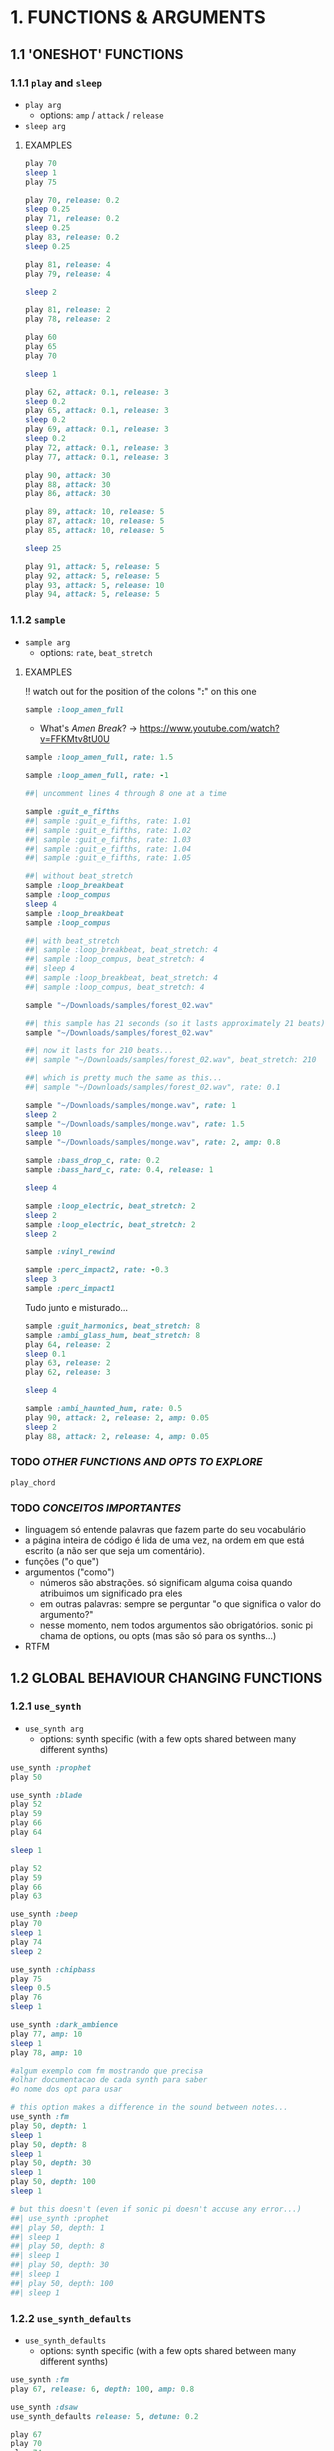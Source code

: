 * 1. FUNCTIONS & ARGUMENTS
** 1.1 'ONESHOT' FUNCTIONS
*** 1.1.1 ~play~ and ~sleep~
- ~play arg~
  - options: ~amp~ / ~attack~ / ~release~
- ~sleep arg~

**** EXAMPLES
#+BEGIN_SRC ruby
play 70
sleep 1
play 75
#+END_SRC

#+BEGIN_SRC ruby
play 70, release: 0.2
sleep 0.25
play 71, release: 0.2
sleep 0.25
play 83, release: 0.2
sleep 0.25

play 81, release: 4
play 79, release: 4

sleep 2

play 81, release: 2
play 78, release: 2
#+END_SRC

#+BEGIN_SRC ruby
play 60
play 65
play 70

sleep 1

play 62, attack: 0.1, release: 3
sleep 0.2
play 65, attack: 0.1, release: 3
sleep 0.2
play 69, attack: 0.1, release: 3
sleep 0.2
play 72, attack: 0.1, release: 3
play 77, attack: 0.1, release: 3
#+END_SRC

#+BEGIN_SRC ruby
play 90, attack: 30
play 88, attack: 30
play 86, attack: 30

play 89, attack: 10, release: 5
play 87, attack: 10, release: 5
play 85, attack: 10, release: 5

sleep 25

play 91, attack: 5, release: 5
play 92, attack: 5, release: 5
play 93, attack: 5, release: 10
play 94, attack: 5, release: 5
#+END_SRC


*** 1.1.2 ~sample~
- ~sample arg~
  - options: ~rate~, ~beat_stretch~

**** EXAMPLES
!! watch out for the position of the colons "*:*" on this one

#+BEGIN_SRC ruby
sample :loop_amen_full
#+END_SRC

- What's /Amen Break/? -> https://www.youtube.com/watch?v=FFKMtv8tU0U

#+BEGIN_SRC ruby
sample :loop_amen_full, rate: 1.5
#+END_SRC

#+BEGIN_SRC ruby
sample :loop_amen_full, rate: -1
#+END_SRC

#+BEGIN_SRC ruby
##| uncomment lines 4 through 8 one at a time

sample :guit_e_fifths
##| sample :guit_e_fifths, rate: 1.01
##| sample :guit_e_fifths, rate: 1.02
##| sample :guit_e_fifths, rate: 1.03
##| sample :guit_e_fifths, rate: 1.04
##| sample :guit_e_fifths, rate: 1.05
#+END_SRC

#+BEGIN_SRC ruby
##| without beat_stretch
sample :loop_breakbeat
sample :loop_compus
sleep 4
sample :loop_breakbeat
sample :loop_compus

##| with beat_stretch
##| sample :loop_breakbeat, beat_stretch: 4
##| sample :loop_compus, beat_stretch: 4
##| sleep 4
##| sample :loop_breakbeat, beat_stretch: 4
##| sample :loop_compus, beat_stretch: 4
#+END_SRC

#+BEGIN_SRC ruby
sample "~/Downloads/samples/forest_02.wav"
#+END_SRC

#+BEGIN_SRC ruby
##| this sample has 21 seconds (so it lasts approximately 21 beats)
sample "~/Downloads/samples/forest_02.wav"

##| now it lasts for 210 beats...
##| sample "~/Downloads/samples/forest_02.wav", beat_stretch: 210

##| which is pretty much the same as this...
##| sample "~/Downloads/samples/forest_02.wav", rate: 0.1
#+END_SRC

#+BEGIN_SRC ruby
sample "~/Downloads/samples/monge.wav", rate: 1
sleep 2
sample "~/Downloads/samples/monge.wav", rate: 1.5
sleep 10
sample "~/Downloads/samples/monge.wav", rate: 2, amp: 0.8
#+END_SRC

#+BEGIN_SRC ruby
sample :bass_drop_c, rate: 0.2
sample :bass_hard_c, rate: 0.4, release: 1

sleep 4

sample :loop_electric, beat_stretch: 2
sleep 2
sample :loop_electric, beat_stretch: 2
sleep 2

sample :vinyl_rewind

sample :perc_impact2, rate: -0.3
sleep 3
sample :perc_impact1
#+END_SRC

Tudo junto e misturado...

#+BEGIN_SRC ruby
sample :guit_harmonics, beat_stretch: 8
sample :ambi_glass_hum, beat_stretch: 8
play 64, release: 2
sleep 0.1
play 63, release: 2
play 62, release: 3

sleep 4

sample :ambi_haunted_hum, rate: 0.5
play 90, attack: 2, release: 2, amp: 0.05
sleep 2
play 88, attack: 2, release: 4, amp: 0.05
#+END_SRC

*** TODO /OTHER FUNCTIONS AND OPTS TO EXPLORE/
~play_chord~

*** TODO /CONCEITOS IMPORTANTES/
- linguagem só entende palavras que fazem parte do seu vocabulário
- a página inteira de código é lida de uma vez, na ordem em que está escrito (a não ser que seja um comentário).
- funções ("o que")
- argumentos ("como")
  - números são abstrações. só significam alguma coisa quando atribuimos um significado pra eles
  - em outras palavras: sempre se perguntar "o que significa o valor do argumento?"
  - nesse momento, nem todos argumentos são obrigatórios. sonic pi chama de options, ou opts (mas são só para os synths...)
- RTFM

** 1.2 GLOBAL BEHAVIOUR CHANGING FUNCTIONS
*** 1.2.1 ~use_synth~
- ~use_synth arg~
  - options: synth specific (with a few opts shared between many different synths)



#+BEGIN_SRC ruby
use_synth :prophet
play 50
#+END_SRC

#+BEGIN_SRC ruby
use_synth :blade
play 52
play 59
play 66
play 64

sleep 1

play 52
play 59
play 66
play 63
#+END_SRC

#+BEGIN_SRC ruby
use_synth :beep
play 70
sleep 1
play 74
sleep 2

use_synth :chipbass
play 75
sleep 0.5
play 76
sleep 1

use_synth :dark_ambience
play 77, amp: 10
sleep 1
play 78, amp: 10
#+END_SRC

#+BEGIN_SRC ruby
#algum exemplo com fm mostrando que precisa
#olhar documentacao de cada synth para saber
#o nome dos opt para usar
#+END_SRC

#+BEGIN_SRC ruby
# this option makes a difference in the sound between notes...
use_synth :fm
play 50, depth: 1
sleep 1
play 50, depth: 8
sleep 1
play 50, depth: 30
sleep 1
play 50, depth: 100
sleep 1

# but this doesn't (even if sonic pi doesn't accuse any error...)
##| use_synth :prophet
##| play 50, depth: 1
##| sleep 1
##| play 50, depth: 8
##| sleep 1
##| play 50, depth: 30
##| sleep 1
##| play 50, depth: 100
##| sleep 1
#+END_SRC

*** 1.2.2 ~use_synth_defaults~
- ~use_synth_defaults~
  - options: synth specific (with a few opts shared between many different synths)

#+BEGIN_SRC ruby
use_synth :fm
play 67, release: 6, depth: 100, amp: 0.8

use_synth :dsaw
use_synth_defaults release: 5, detune: 0.2

play 67
play 70
play 74

sleep 5

use_synth :prophet
use_synth_defaults release: 0.2

play 67
sleep 0.2
play 70
sleep 0.2
play 74
sleep 0.2
play 67
play 70
play 74
#+END_SRC

* 2. BLOCKS
** LOOP DO/END

- loop do/end
  - no stoping! good for layering...

#+BEGIN_SRC ruby
loop do
  sample :bd_fat
  sleep 1
end
#+END_SRC

** x.TIMES DO/END

- x.times do/end
#+BEGIN_SRC ruby
8.times do
  sample :drum_cymbal_closed
  sleep 0.1
end

4.times do
  sample :drum_cymbal_open
  sleep 0.4
end
#+END_SRC

#+BEGIN_SRC ruby
# from http://sonic-pi.mehackit.org/exercises/en/10-cheatsheet/01-cheatsheet.html
2.times do
  play_pattern_timed [:E5, :Eb5], [0.25]
end
play_pattern_timed [:e5, :b4, :d5, :c5], [0.25]
play :a4
sleep 1
#+END_SRC

** NESTING

*** LOOP INCEPTION
#+BEGIN_SRC ruby
loop do
  8.times do
    sample :drum_cymbal_closed
    sleep 0.1
  end
  
  4.times do
    sample :drum_cymbal_open
    sleep 0.4
  end
end
#+END_SRC

*** CHALLENGE
- Make this: https://www.youtube.com/watch?v=-tJYN-eG1zk
#+BEGIN_SRC ruby
use_bpm 76

loop do
  2.times do
    sample :drum_heavy_kick
    sleep 0.5
  end
  
  sample :drum_snare_hard
  sleep 1
end
#+END_SRC

*** EFECTS
* 3. RANDOMIZATION

- rrand(x, y)
  - give two values, and a random number inside the /range/ will be chosen

** FUNCTION AS ARGUMENT FOR OTHER FUNCTIONS
#+BEGIN_SRC ruby
print rrand(20, 30)
#+END_SRC

#+BEGIN_SRC ruby
loop do
  sample :perc_bell, rate: (rrand 0.125, 1.5)
  sleep rrand(0.2, 2)
end
#+END_SRC

#+BEGIN_SRC ruby
use_synth :tb303
use_synth_defaults release: 0.2

loop do
  play 40, cutoff: rrand(50, 90)
  sleep 0.2
end
#+END_SRC

** CHOOSE A NUMBER
- [].choose 
  - give a list of itens inside [brackets], and /only/ itens from that list will be chosen

#+BEGIN_SRC ruby
loop do
  sample :drum_bass_hard
  sleep [0.25, 0.5].choose
end
#+END_SRC

#+BEGIN_SRC ruby
loop do
  sample [:drum_cymbal_closed, :drum_cymbal_open].choose
  sleep [0.125, 0.25, 0.5].choose
end
#+END_SRC

#+BEGIN_SRC ruby
use_bpm 120

loop do
  8.times do
    sample :drum_cymbal_closed
    sleep 0.25
  end
  
  4.times do
    sample :drum_cymbal_open
    sleep [0.25, 0.5].choose
  end
end
#+END_SRC

* 4. MODULARITY / FUNCTION AS ARGUMENT FOR OTHER FUNCTIONS
- mover toda a sessão para cá, junto com randomização
- exemplo como

#+BEGIN_SRC ruby
sample :loop_amen
sleep sample_duration :loop_amen
sample :loop_amen

# já que
prints(sample_duration :loop_amen)
#+END_SRC

* BONUS STUFF!
** live_loop

#+BEGIN_SRC ruby
live_loop :myBDLoop do
  sample :drum_bass_hard
  sleep [0.5, 0.25].choose
end

live_loop :myCymbalLoop do
  stop
  sample :drum_cymbal_open
  sleep [0.125, 0.25].choose
end
#+END_SRC
